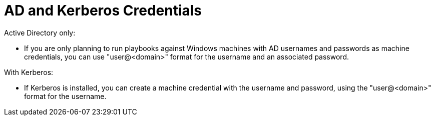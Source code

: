 [id="ref-controller-AD-and-kerberos-credentials"]

= AD and Kerberos Credentials

Active Directory only:

* If you are only planning to run playbooks against Windows machines with AD usernames and passwords as machine credentials, you can use "user@<domain>" format for the username and an associated password.

With Kerberos:

* If Kerberos is installed, you can create a machine credential with the username and password, using the "user@<domain>" format for the username.
